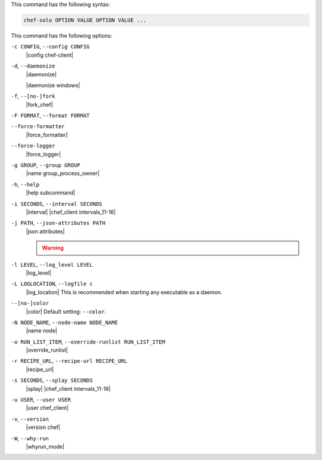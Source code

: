 .. The contents of this file may be included in multiple topics (using the includes directive).
.. The contents of this file should be modified in a way that preserves its ability to appear in multiple topics.


This command has the following syntax:

.. code-block:: bash

   chef-solo OPTION VALUE OPTION VALUE ...

This command has the following options:

``-c CONFIG``, ``--config CONFIG``
   |config chef-client|

``-d``, ``--daemonize``
   |daemonize|

   |daemonize windows|

``-f``, ``--[no-]fork``
   |fork_chef|

``-F FORMAT``, ``--format FORMAT``
   .. include:: ../../includes_ctl_chef_client/includes_ctl_chef_client_options_format.rst

``--force-formatter``
   |force_formatter|

``--force-logger``
   |force_logger|

``-g GROUP``, ``--group GROUP``
   |name group_process_owner|

``-h``, ``--help``
   |help subcommand|

``-i SECONDS``, ``--interval SECONDS``
   |interval| |chef_client intervals_11-16|

``-j PATH``, ``--json-attributes PATH``
   |json attributes|

   .. include:: ../../includes_node/includes_node_ctl_run_list.rst

   .. warning:: .. include:: ../../includes_node/includes_node_ctl_attribute.rst

``-l LEVEL``, ``--log_level LEVEL``
   |log_level|

``-L LOGLOCATION``, ``--logfile c``
   |log_location| This is recommended when starting any executable as a daemon.

``--[no-]color``
   |color| Default setting: ``--color``.

``-N NODE_NAME``, ``--node-name NODE_NAME``
   |name node|

``-o RUN_LIST_ITEM``, ``--override-runlist RUN_LIST_ITEM``
   |override_runlist|

``-r RECIPE_URL``, ``--recipe-url RECIPE_URL``
   |recipe_url|

``-s SECONDS``, ``--splay SECONDS``
   |splay| |chef_client intervals_11-16|

``-u USER``, ``--user USER``
   |user chef_client|

``-v``, ``--version``
   |version chef|

``-W``, ``--why-run``
   |whyrun_mode|









